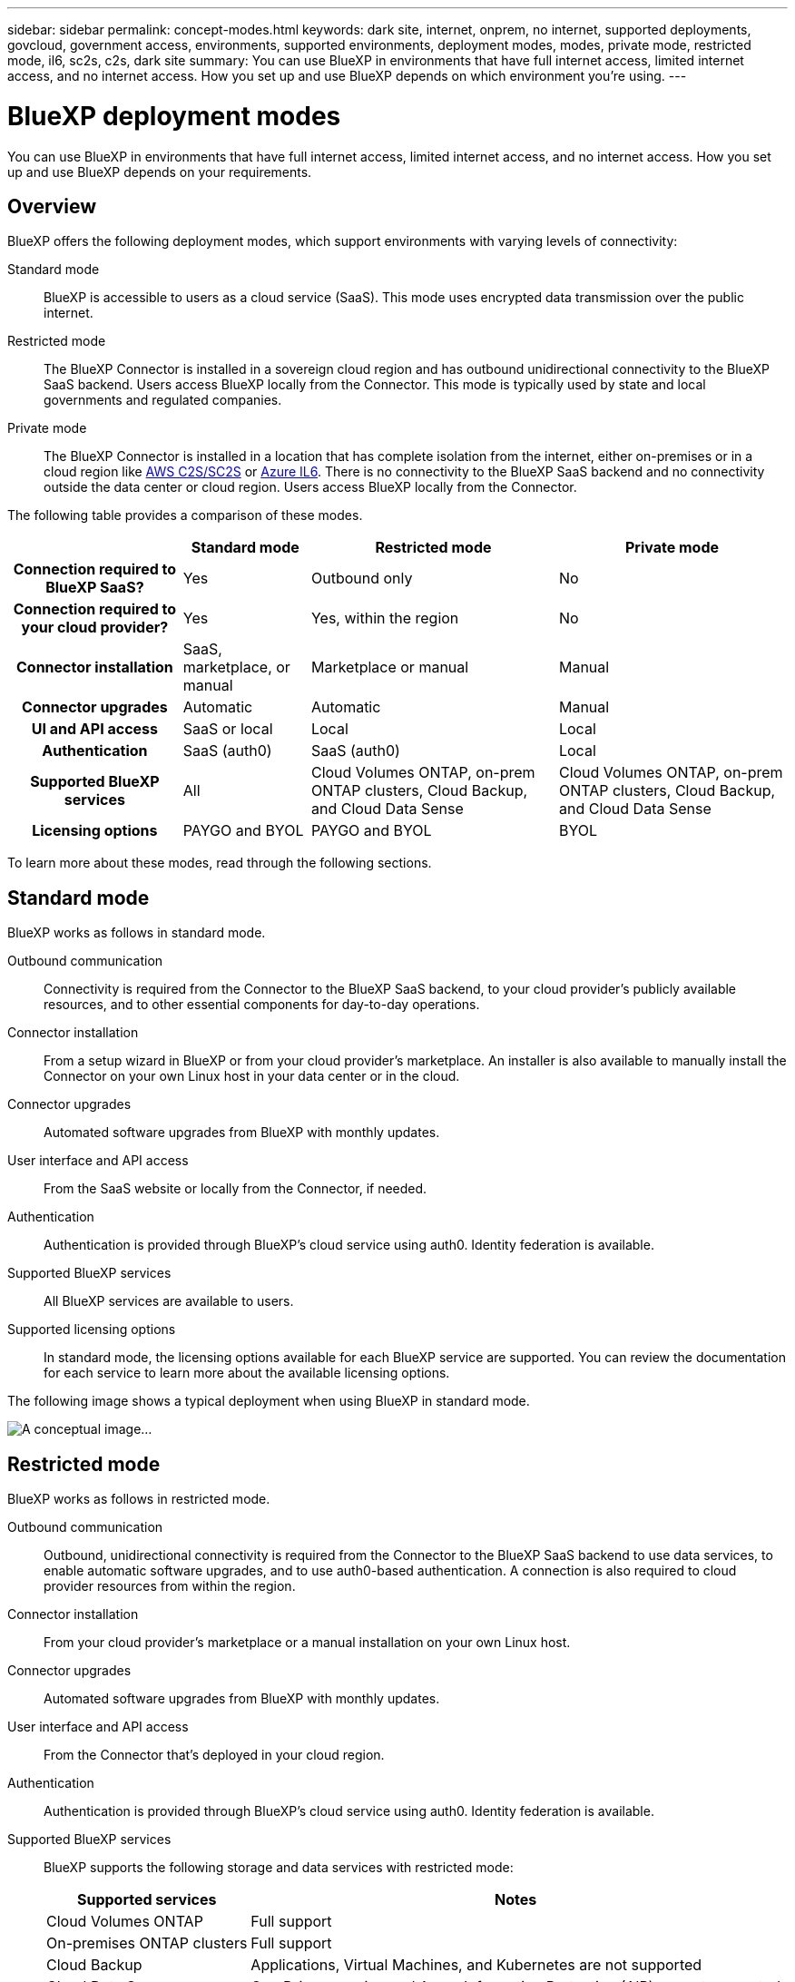 ---
sidebar: sidebar
permalink: concept-modes.html
keywords: dark site, internet, onprem, no internet, supported deployments, govcloud, government access, environments, supported environments, deployment modes, modes, private mode, restricted mode, il6, sc2s, c2s, dark site
summary: You can use BlueXP in environments that have full internet access, limited internet access, and no internet access. How you set up and use BlueXP depends on which environment you're using.
---

= BlueXP deployment modes
:hardbreaks:
:nofooter:
:icons: font
:linkattrs:
:imagesdir: ./media/

[.lead]
You can use BlueXP in environments that have full internet access, limited internet access, and no internet access. How you set up and use BlueXP depends on your requirements.

== Overview

BlueXP offers the following deployment modes, which support environments with varying levels of connectivity:

Standard mode::
BlueXP is accessible to users as a cloud service (SaaS). This mode uses encrypted data transmission over the public internet.

Restricted mode::
The BlueXP Connector is installed in a sovereign cloud region and has outbound unidirectional connectivity to the BlueXP SaaS backend. Users access BlueXP locally from the Connector. This mode is typically used by state and local governments and regulated companies. 

Private mode::
The BlueXP Connector is installed in a location that has complete isolation from the internet, either on-premises or in a cloud region like https://aws.amazon.com/federal/us-intelligence-community/[AWS C2S/SC2S^] or https://learn.microsoft.com/en-us/azure/compliance/offerings/offering-dod-il6[Azure IL6^]. There is no connectivity to the BlueXP SaaS backend and no connectivity outside the data center or cloud region. Users access BlueXP locally from the Connector. 

The following table provides a comparison of these modes.

[cols="h,d,d,d",options="header,autowidth"]
|===
|
| Standard mode
| Restricted mode
| Private mode

| Connection required to BlueXP SaaS?
| Yes
| Outbound only
| No

| Connection required to your cloud provider?
| Yes
| Yes, within the region
| No

| Connector installation
| SaaS, marketplace, or manual
| Marketplace or manual
| Manual

| Connector upgrades
| Automatic
| Automatic
| Manual

| UI and API access
| SaaS or local
| Local
| Local

| Authentication
| SaaS (auth0)
| SaaS (auth0)
| Local

| Supported BlueXP services
| All
| Cloud Volumes ONTAP, on-prem ONTAP clusters, Cloud Backup, and Cloud Data Sense
| Cloud Volumes ONTAP, on-prem ONTAP clusters, Cloud Backup, and Cloud Data Sense

| Licensing options
| PAYGO and BYOL
| PAYGO and BYOL
| BYOL

|===
To learn more about these modes, read through the following sections.

== Standard mode

BlueXP works as follows in standard mode.

Outbound communication::
Connectivity is required from the Connector to the BlueXP SaaS backend, to your cloud provider's publicly available resources, and to other essential components for day-to-day operations.

Connector installation::
From a setup wizard in BlueXP or from your cloud provider's marketplace. An installer is also available to manually install the Connector on your own Linux host in your data center or in the cloud.

Connector upgrades::
Automated software upgrades from BlueXP with monthly updates.

User interface and API access::
From the SaaS website or locally from the Connector, if needed.

Authentication::
Authentication is provided through BlueXP's cloud service using auth0. Identity federation is available.

Supported BlueXP services::
All BlueXP services are available to users.

Supported licensing options::
In standard mode, the licensing options available for each BlueXP service are supported. You can review the documentation for each service to learn more about the available licensing options.

The following image shows a typical deployment when using BlueXP in standard mode.

image:concept-standard-mode.png[A conceptual image...]

== Restricted mode

BlueXP works as follows in restricted mode.

Outbound communication::
Outbound, unidirectional connectivity is required from the Connector to the BlueXP SaaS backend to use data services, to enable automatic software upgrades, and to use auth0-based authentication. A connection is also required to cloud provider resources from within the region.

Connector installation::
From your cloud provider's marketplace or a manual installation on your own Linux host.

Connector upgrades::
Automated software upgrades from BlueXP with monthly updates.

User interface and API access::
From the Connector that's deployed in your cloud region.

Authentication::
Authentication is provided through BlueXP's cloud service using auth0. Identity federation is available.

Supported BlueXP services::
BlueXP supports the following storage and data services with restricted mode:
+
[cols=2*,options="header,autowidth"]
|===
| Supported services
| Notes

| Cloud Volumes ONTAP | Full support
| On-premises ONTAP clusters | Full support
| Cloud Backup | Applications, Virtual Machines, and Kubernetes are not supported
| Cloud Data Sense | One Drive scanning and Azure Information Protection (AIP) are not supported

|===

Supported licensing options::
Only the following licensing options are supported with restricted mode:

* PAYGO
+
For Cloud Volumes ONTAP, only capacity-based licensing is supported.

* BYOL
+
For Cloud Volumes ONTAP, both capacity-based licensing and node-based licensing are supported.

The following image shows a typical deployment when using BlueXP in restricted mode.

image:concept-restricted-mode.png[A conceptual image...]

== Private mode

BlueXP works as follows in private mode.

Outbound communication::
None. All packages, dependencies, and essential components are packaged with the Connector and served from the local machine. No connectivity is required to the BlueXP SaaS backend or to your cloud provider's publicly available resources.

Connector installation::
Manual installation on your own Linux host.

Connector upgrades::
Manual software upgrades at undefined intervals.

User interface and API access::
From the Connector that's deployed in your cloud region or on-premises.

Authentication::
Local user management and access.

Supported BlueXP services::
BlueXP supports the following storage and data services with private mode:
+
[cols=2*,options="header,autowidth"]
|===
| Supported services
| Notes

| Cloud Volumes ONTAP | Because there's no internet access, the following features aren't available: automated software upgrades, AutoSupport, and AWS cost information.

| On-premises ONTAP clusters | Full support

| Cloud Backup 
| Supported in on-premises environments only.

The following features are not supported: Applications, Virtual Machines, Kubernetes, single file restore, and automatic backups of Indexed Catalog files.

| Cloud Data Sense 
| Supported in on-premises environments only. 

The following outbound scanning features are not supported: S3, One Drive, and Azure Information Protection (AIP).

|===

Supported licensing options::
Only BYOL is supported with private mode. 
+
For Cloud Volumes ONTAP BYOL, only node-based licensing is supported. Capacity-based licensing is not supported.

The following image shows a typical deployment when using BlueXP in private mode.

image:concept-private-mode.png[A conceptual image...]

== How to get started

Once you've decided which deployment mode works best for your business needs, use the following links to get started with BlueXP.

* link:reference-checklist-cm.html[Get started with Standard mode]
* link:reference-checklist-cm.html[Get started with Restricted mode]
* link:reference-checklist-cm.html[Get started with Private mode]